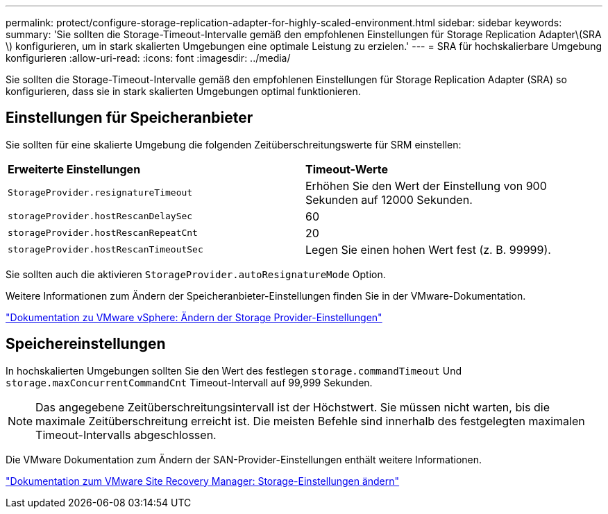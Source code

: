 ---
permalink: protect/configure-storage-replication-adapter-for-highly-scaled-environment.html 
sidebar: sidebar 
keywords:  
summary: 'Sie sollten die Storage-Timeout-Intervalle gemäß den empfohlenen Einstellungen für Storage Replication Adapter\(SRA \) konfigurieren, um in stark skalierten Umgebungen eine optimale Leistung zu erzielen.' 
---
= SRA für hochskalierbare Umgebung konfigurieren
:allow-uri-read: 
:icons: font
:imagesdir: ../media/


[role="lead"]
Sie sollten die Storage-Timeout-Intervalle gemäß den empfohlenen Einstellungen für Storage Replication Adapter (SRA) so konfigurieren, dass sie in stark skalierten Umgebungen optimal funktionieren.



== Einstellungen für Speicheranbieter

Sie sollten für eine skalierte Umgebung die folgenden Zeitüberschreitungswerte für SRM einstellen:

|===


| *Erweiterte Einstellungen* | *Timeout-Werte* 


 a| 
`StorageProvider.resignatureTimeout`
 a| 
Erhöhen Sie den Wert der Einstellung von 900 Sekunden auf 12000 Sekunden.



 a| 
`storageProvider.hostRescanDelaySec`
 a| 
60



 a| 
`storageProvider.hostRescanRepeatCnt`
 a| 
20



 a| 
`storageProvider.hostRescanTimeoutSec`
 a| 
Legen Sie einen hohen Wert fest (z. B. 99999).

|===
Sie sollten auch die aktivieren `StorageProvider.autoResignatureMode` Option.

Weitere Informationen zum Ändern der Speicheranbieter-Einstellungen finden Sie in der VMware-Dokumentation.

https://docs.vmware.com/en/Site-Recovery-Manager/8.7/com.vmware.srm.admin.doc/GUID-E4060824-E3C2-4869-BC39-76E88E2FF9A0.html["Dokumentation zu VMware vSphere: Ändern der Storage Provider-Einstellungen"]



== Speichereinstellungen

In hochskalierten Umgebungen sollten Sie den Wert des festlegen `storage.commandTimeout` Und `storage.maxConcurrentCommandCnt` Timeout-Intervall auf 99,999 Sekunden.


NOTE: Das angegebene Zeitüberschreitungsintervall ist der Höchstwert. Sie müssen nicht warten, bis die maximale Zeitüberschreitung erreicht ist. Die meisten Befehle sind innerhalb des festgelegten maximalen Timeout-Intervalls abgeschlossen.

Die VMware Dokumentation zum Ändern der SAN-Provider-Einstellungen enthält weitere Informationen.

https://docs.vmware.com/en/Site-Recovery-Manager/8.7/com.vmware.srm.admin.doc/GUID-711FD223-50DB-414C-A2A7-3BEB8FAFDBD9.html["Dokumentation zum VMware Site Recovery Manager: Storage-Einstellungen ändern"]
